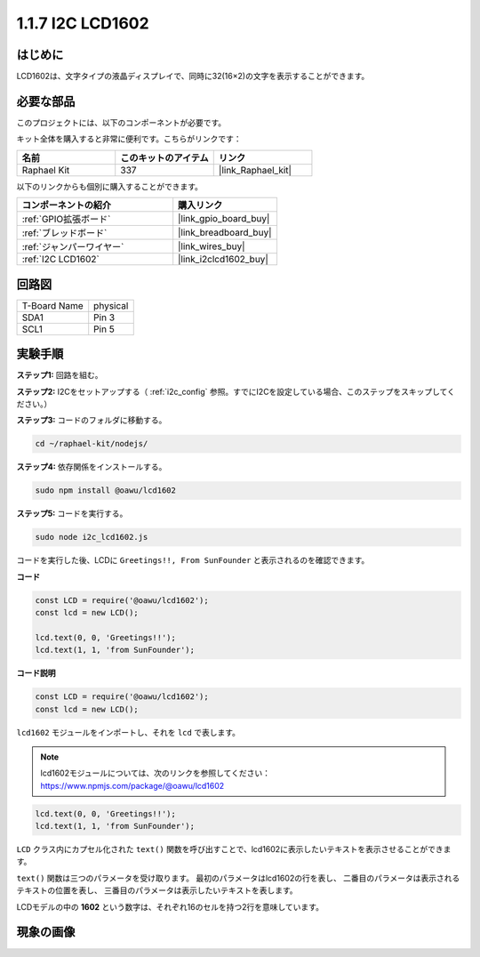 .. _1.1.7_js:

1.1.7 I2C LCD1602
=======================

はじめに
------------------

LCD1602は、文字タイプの液晶ディスプレイで、同時に32(16×2)の文字を表示することができます。

必要な部品
------------------------------

このプロジェクトには、以下のコンポーネントが必要です。

.. image:: ../img/list_i2c_lcd.png

キット全体を購入すると非常に便利です。こちらがリンクです：

.. list-table::
    :widths: 20 20 20
    :header-rows: 1

    *   - 名前
        - このキットのアイテム
        - リンク
    *   - Raphael Kit
        - 337
        - |link_Raphael_kit|

以下のリンクからも個別に購入することができます。

.. list-table::
    :widths: 30 20
    :header-rows: 1

    *   - コンポーネントの紹介
        - 購入リンク

    *   - :ref:`GPIO拡張ボード`
        - |link_gpio_board_buy|
    *   - :ref:`ブレッドボード`
        - |link_breadboard_buy|
    *   - :ref:`ジャンパーワイヤー`
        - |link_wires_buy|
    *   - :ref:`I2C LCD1602`
        - |link_i2clcd1602_buy|

回路図
---------------------

============ ========
T-Board Name physical
SDA1         Pin 3
SCL1         Pin 5
============ ========

.. image:: ../img/schematic_i2c_lcd.png


実験手順
-----------------------------

**ステップ1:** 回路を組む。

.. image:: ../img/image96.png

**ステップ2:** I2Cをセットアップする（ :ref:`i2c_config` 参照。すでにI2Cを設定している場合、このステップをスキップしてください。）

**ステップ3:** コードのフォルダに移動する。

.. raw:: html

   <run></run>

.. code-block::

    cd ~/raphael-kit/nodejs/

**ステップ4:** 依存関係をインストールする。

.. raw:: html

   <run></run>

.. code-block:: 

    sudo npm install @oawu/lcd1602

**ステップ5:** コードを実行する。

.. raw:: html

   <run></run>

.. code-block::

    sudo node i2c_lcd1602.js

コードを実行した後、LCDに ``Greetings!!, From SunFounder`` と表示されるのを確認できます。

**コード**

.. code-block:: js

    const LCD = require('@oawu/lcd1602');
    const lcd = new LCD();

    lcd.text(0, 0, 'Greetings!!');
    lcd.text(1, 1, 'from SunFounder');

**コード説明**

.. code-block:: js

    const LCD = require('@oawu/lcd1602');
    const lcd = new LCD();

``lcd1602`` モジュールをインポートし、それを ``lcd`` で表します。

.. note::
    lcd1602モジュールについては、次のリンクを参照してください： https://www.npmjs.com/package/@oawu/lcd1602

   
.. code-block:: js

    lcd.text(0, 0, 'Greetings!!');
    lcd.text(1, 1, 'from SunFounder');

``LCD`` クラス内にカプセル化された ``text()`` 関数を呼び出すことで、lcd1602に表示したいテキストを表示させることができます。

``text()`` 関数は三つのパラメータを受け取ります。
最初のパラメータはlcd1602の行を表し、
二番目のパラメータは表示されるテキストの位置を表し、
三番目のパラメータは表示したいテキストを表します。

LCDモデルの中の **1602** という数字は、それぞれ16のセルを持つ2行を意味しています。

現象の画像
--------------------------

.. image:: ../img/image97.jpeg
